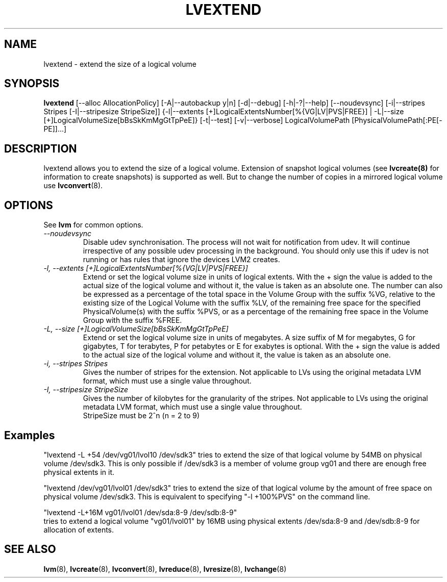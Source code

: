 .TH LVEXTEND 8 "LVM TOOLS 2.02.60(1) (2010-01-23)" "Sistina Software UK" \" -*- nroff -*-
.SH NAME
lvextend \- extend the size of a logical volume
.SH SYNOPSIS
.B lvextend
[\-\-alloc AllocationPolicy]
[\-A|\-\-autobackup y|n] [\-d|\-\-debug] [\-h|\-?|\-\-help]
[\-\-noudevsync]
[\-i|\-\-stripes Stripes [\-I|\-\-stripesize StripeSize]]
{\-l|\-\-extents [+]LogicalExtentsNumber[%{VG|LV|PVS|FREE}] |
\-L|\-\-size [+]LogicalVolumeSize[bBsSkKmMgGtTpPeE]}
[\-t|\-\-test]
[\-v|\-\-verbose] LogicalVolumePath [PhysicalVolumePath[:PE[-PE]]...]
.SH DESCRIPTION
lvextend allows you to extend the size of a logical volume.
Extension of snapshot logical volumes (see
.B lvcreate(8)
for information to create snapshots) is supported as well.
But to change the number of copies in a mirrored logical
volume use 
.BR lvconvert (8).
.SH OPTIONS
See \fBlvm\fP for common options.
.TP
.I \-\-noudevsync
Disable udev synchronisation. The
process will not wait for notification from udev.
It will continue irrespective of any possible udev processing
in the background.  You should only use this if udev is not running
or has rules that ignore the devices LVM2 creates.
.TP
.I \-l, \-\-extents [+]LogicalExtentsNumber[%{VG|LV|PVS|FREE}]
Extend or set the logical volume size in units of logical extents.
With the + sign the value is added to the actual size
of the logical volume and without it, the value is taken as an absolute one.
The number can also be expressed as a percentage of the total space
in the Volume Group with the suffix %VG, relative to the existing
size of the Logical Volume with the suffix %LV, of the remaining
free space for the specified PhysicalVolume(s) with the suffix %PVS,
or as a percentage of the remaining free space in the Volume Group
with the suffix %FREE.
.TP
.I \-L, \-\-size [+]LogicalVolumeSize[bBsSkKmMgGtTpPeE]
Extend or set the logical volume size in units of megabytes.
A size suffix of M for megabytes,
G for gigabytes, T for terabytes, P for petabytes 
or E for exabytes is optional.
With the + sign the value is added to the actual size
of the logical volume and without it, the value is taken as an absolute one.
.TP
.I \-i, \-\-stripes Stripes
Gives the number of stripes for the extension.
Not applicable to LVs using the original metadata LVM format, which must
use a single value throughout.
.TP
.I \-I, \-\-stripesize StripeSize
Gives the number of kilobytes for the granularity of the stripes.
Not applicable to LVs using the original metadata LVM format, which must
use a single value throughout.
.br
StripeSize must be 2^n (n = 2 to 9)
.SH Examples
"lvextend -L +54 /dev/vg01/lvol10 /dev/sdk3" tries to extend the size of
that logical volume by 54MB on physical volume /dev/sdk3.
This is only possible if /dev/sdk3 is a member of volume group vg01 and
there are enough free physical extents in it.

"lvextend /dev/vg01/lvol01 /dev/sdk3" tries to extend the size of that
logical volume by the amount of free space on physical volume /dev/sdk3.
This is equivalent to specifying "-l +100%PVS" on the command line.

.br
"lvextend -L+16M vg01/lvol01 /dev/sda:8-9 /dev/sdb:8-9"
.br
tries to extend a logical volume "vg01/lvol01" by 16MB using physical extents
/dev/sda:8-9 and /dev/sdb:8-9 for allocation of extents.

.SH SEE ALSO
.BR lvm (8), 
.BR lvcreate (8), 
.BR lvconvert (8), 
.BR lvreduce (8), 
.BR lvresize (8), 
.BR lvchange (8)

